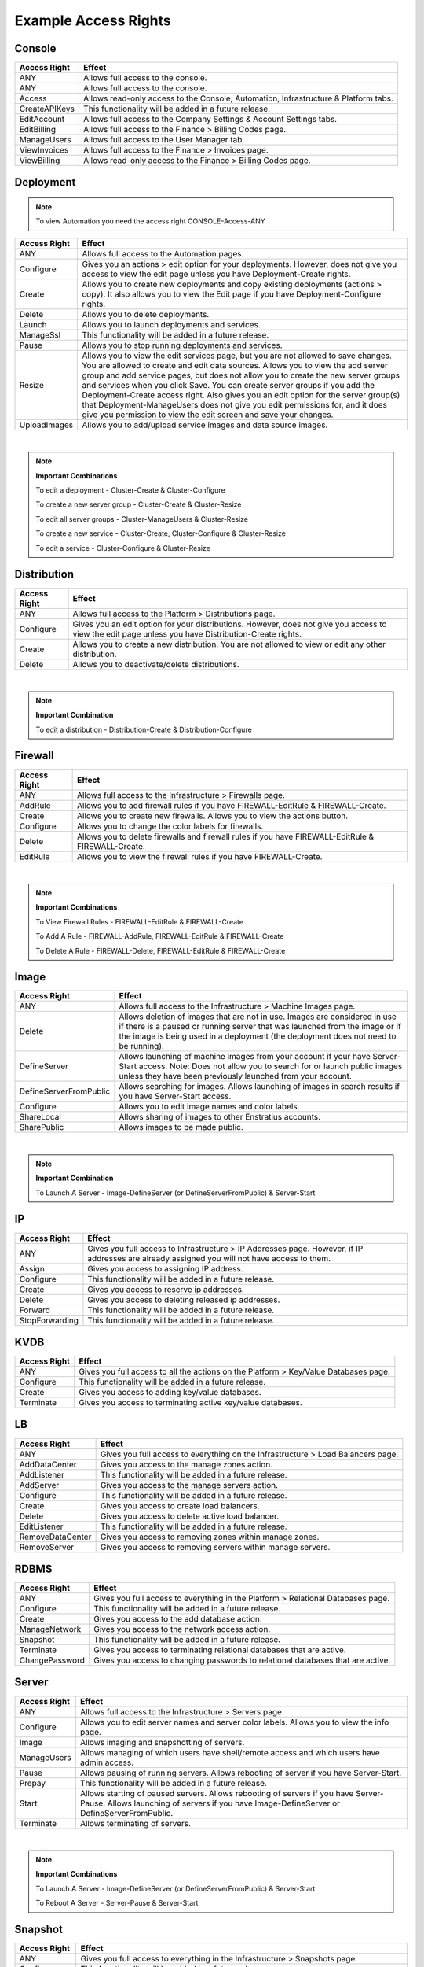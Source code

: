 .. _saas_example_rights:

Example Access Rights
---------------------

Console
~~~~~~~

.. tabularcolumns:: |l|l|

+---------------+-------------------------------------------------------------------------------------+
| Access Right  | Effect                                                                              |
+===============+=====================================================================================+
| ANY           | Allows full access to the console.                                                  |
+---------------+-------------------------------------------------------------------------------------+
| ANY           | Allows full access to the console.                                                  |
+---------------+-------------------------------------------------------------------------------------+
| Access        | Allows read-only access to the Console, Automation, Infrastructure & Platform tabs. |
+---------------+-------------------------------------------------------------------------------------+
| CreateAPIKeys | This functionality will be added in a future release.                               |
+---------------+-------------------------------------------------------------------------------------+
| EditAccount   | Allows full access to the Company Settings & Account Settings tabs.                 |
+---------------+-------------------------------------------------------------------------------------+
| EditBilling   | Allows full access to the Finance > Billing Codes page.                             |
+---------------+-------------------------------------------------------------------------------------+
| ManageUsers   | Allows full access to the User Manager tab.                                         |
+---------------+-------------------------------------------------------------------------------------+
| ViewInvoices  | Allows full access to the Finance > Invoices page.                                  |
+---------------+-------------------------------------------------------------------------------------+
| ViewBilling   | Allows read-only access to the Finance > Billing Codes page.                        |
+---------------+-------------------------------------------------------------------------------------+

Deployment
~~~~~~~~~~

.. note:: To view Automation you need the access right CONSOLE-Access-ANY

.. tabularcolumns:: |l|l|

+----------------+------------------------------------------------------------------------------------------+
| Access Right   | Effect                                                                                   |
+================+==========================================================================================+
| ANY            | Allows full access to the Automation pages.                                              |
+----------------+------------------------------------------------------------------------------------------+
| Configure      | Gives you an actions > edit option for your deployments. However, does not give you      |
|                | access to view the edit page unless you have Deployment-Create rights.                   |
+----------------+------------------------------------------------------------------------------------------+
| Create         | Allows you to create new deployments and copy existing deployments (actions > copy). It  |
|                | also allows you to view the Edit page if you have Deployment-Configure rights.           |
+----------------+------------------------------------------------------------------------------------------+
| Delete         | Allows you to delete deployments.                                                        |
+----------------+------------------------------------------------------------------------------------------+
| Launch         | Allows you to launch deployments and services.                                           |
+----------------+------------------------------------------------------------------------------------------+
| ManageSsl      | This functionality will be added in a future release.                                    |
+----------------+------------------------------------------------------------------------------------------+
| Pause          | Allows you to stop running deployments and services.                                     |
+----------------+------------------------------------------------------------------------------------------+
| Resize         | Allows you to view the edit services page, but you are not allowed to save changes. You  |
|                | are allowed to create and edit data sources. Allows you to view the add server group and |
|                | add service pages, but does not allow you to create the new server groups and services   |
|                | when you click Save. You can create server groups if you add the                         |
|                | Deployment-Create access right. Also gives you an edit option for the server group(s)    |
|                | that Deployment-ManageUsers does not give you edit permissions for, and it does give     |
|                | you permission to view the edit screen and save your changes.                            |
+----------------+------------------------------------------------------------------------------------------+
| UploadImages   | Allows you to add/upload service images and data source images.                          |
+----------------+------------------------------------------------------------------------------------------+

|

.. note:: **Important Combinations**

 To edit a deployment - Cluster-Create & Cluster-Configure

 To create a new server group - Cluster-Create & Cluster-Resize

 To edit all server groups - Cluster-ManageUsers & Cluster-Resize

 To create a new service - Cluster-Create, Cluster-Configure & Cluster-Resize

 To edit a service - Cluster-Configure & Cluster-Resize

Distribution
~~~~~~~~~~~~

.. tabularcolumns:: |l|l|

+----------------+-----------------------------------------------------------------------------------------+
| Access Right   | Effect                                                                                  |
+================+=========================================================================================+
| ANY            | Allows full access to the Platform > Distributions page.                                |
+----------------+-----------------------------------------------------------------------------------------+
| Configure      | Gives you an edit option for your distributions. However, does not give you access to   |
|                | view the edit page unless you have Distribution-Create rights.                          |
+----------------+-----------------------------------------------------------------------------------------+
| Create         | Allows you to create a new distribution. You are not allowed to view or edit any other  |
|                | distribution.                                                                           |
+----------------+-----------------------------------------------------------------------------------------+
| Delete         | Allows you to deactivate/delete distributions.                                          |
+----------------+-----------------------------------------------------------------------------------------+

|

.. note:: **Important Combination**

 To edit a distribution - Distribution-Create & Distribution-Configure

Firewall
~~~~~~~~

.. tabularcolumns:: |l|l|

+----------------+-----------------------------------------------------------------------------------------+
| Access Right   | Effect                                                                                  |
+================+=========================================================================================+
| ANY            | Allows full access to the Infrastructure > Firewalls page.                              |
+----------------+-----------------------------------------------------------------------------------------+
| AddRule        | Allows you to add firewall rules if you have FIREWALL-EditRule & FIREWALL-Create.       |
+----------------+-----------------------------------------------------------------------------------------+
| Create         | Allows you to create new firewalls. Allows you to view the actions button.              |
+----------------+-----------------------------------------------------------------------------------------+
| Configure      | Allows you to change the color labels for firewalls.                                    |
+----------------+-----------------------------------------------------------------------------------------+
| Delete         | Allows you to delete firewalls and firewall rules if you have FIREWALL-EditRule &       |
|                | FIREWALL-Create.                                                                        |
+----------------+-----------------------------------------------------------------------------------------+
| EditRule       | Allows you to view the firewall rules if you have FIREWALL-Create.                      |
+----------------+-----------------------------------------------------------------------------------------+

|

.. note:: **Important Combinations**

 To View Firewall Rules - FIREWALL-EditRule & FIREWALL-Create

 To Add A Rule - FIREWALL-AddRule, FIREWALL-EditRule & FIREWALL-Create

 To Delete A Rule - FIREWALL-Delete, FIREWALL-EditRule & FIREWALL-Create

Image
~~~~~

.. tabularcolumns:: |l|l|

+-------------------------+-----------------------------------------------------------------------------------------+
| Access Right            | Effect                                                                                  |
+=========================+=========================================================================================+
| ANY                     | Allows full access to the Infrastructure > Machine Images page.                         |
+-------------------------+-----------------------------------------------------------------------------------------+
| Delete                  | Allows deletion of images that are not in use. Images are considered in use if there is |
|                         | a paused or running server that was launched from the image or if the image is being    |
|                         | used in a deployment (the deployment does not need to be running).                      |
+-------------------------+-----------------------------------------------------------------------------------------+
| DefineServer            | Allows launching of machine images from your account if your have Server-Start access.  |
|                         | Note: Does not allow you to search for or launch public images unless they have been    |
|                         | previously launched from your account.                                                  |
+-------------------------+-----------------------------------------------------------------------------------------+
| DefineServerFromPublic  | Allows searching for images. Allows launching of images in search results if you have   |
|                         | Server-Start access.                                                                    |
+-------------------------+-----------------------------------------------------------------------------------------+
| Configure               | Allows you to edit image names and color labels.                                        |
+-------------------------+-----------------------------------------------------------------------------------------+
| ShareLocal              | Allows sharing of images to other Enstratius accounts.                                  |
+-------------------------+-----------------------------------------------------------------------------------------+
| SharePublic             | Allows images to be made public.                                                        |
+-------------------------+-----------------------------------------------------------------------------------------+

|

.. note:: **Important Combination**

 To Launch A Server - Image-DefineServer (or DefineServerFromPublic) & Server-Start

IP
~~

.. tabularcolumns:: |l|l|

+----------------+-----------------------------------------------------------------------------------------+
| Access Right   | Effect                                                                                  |
+================+=========================================================================================+
| ANY            | Gives you full access to Infrastructure > IP Addresses page. However, if IP addresses   |
|                | are already assigned you will not have access to them.                                  |
+----------------+-----------------------------------------------------------------------------------------+
| Assign         | Gives you access to assigning IP address.                                               |
+----------------+-----------------------------------------------------------------------------------------+
| Configure      | This functionality will be added in a future release.                                   |
+----------------+-----------------------------------------------------------------------------------------+
| Create         | Gives you access to reserve ip addresses.                                               |
+----------------+-----------------------------------------------------------------------------------------+
| Delete         | Gives you access to deleting released ip addresses.                                     |
+----------------+-----------------------------------------------------------------------------------------+
| Forward        | This functionality will be added in a future release.                                   |
+----------------+-----------------------------------------------------------------------------------------+
| StopForwarding | This functionality will be added in a future release.                                   |
+----------------+-----------------------------------------------------------------------------------------+

KVDB
~~~~

.. tabularcolumns:: |l|l|

+----------------+-----------------------------------------------------------------------------------------+
| Access Right   | Effect                                                                                  |
+================+=========================================================================================+
| ANY            | Gives you full access to all the actions on the Platform > Key/Value Databases page.    |
+----------------+-----------------------------------------------------------------------------------------+
| Configure      | This functionality will be added in a future release.                                   |
+----------------+-----------------------------------------------------------------------------------------+
| Create         | Gives you access to adding key/value databases.                                         |
+----------------+-----------------------------------------------------------------------------------------+
| Terminate      | Gives you access to terminating active key/value databases.                             |
+----------------+-----------------------------------------------------------------------------------------+

LB
~~

.. tabularcolumns:: |l|l|

+------------------+-----------------------------------------------------------------------------------------+
| Access Right     | Effect                                                                                  |
+==================+=========================================================================================+
| ANY              | Gives you full access to everything on the Infrastructure > Load Balancers page.        |
+------------------+-----------------------------------------------------------------------------------------+
| AddDataCenter    | Gives you access to the manage zones action.                                            |
+------------------+-----------------------------------------------------------------------------------------+
| AddListener      | This functionality will be added in a future release.                                   |
+------------------+-----------------------------------------------------------------------------------------+
| AddServer        | Gives you access to the manage servers action.                                          |
+------------------+-----------------------------------------------------------------------------------------+
| Configure        | This functionality will be added in a future release.                                   |
+------------------+-----------------------------------------------------------------------------------------+
| Create           | Gives you access to create load balancers.                                              |
+------------------+-----------------------------------------------------------------------------------------+
| Delete           | Gives you access to delete active load balancer.                                        |
+------------------+-----------------------------------------------------------------------------------------+
| EditListener     | This functionality will be added in a future release.                                   |
+------------------+-----------------------------------------------------------------------------------------+
| RemoveDataCenter | Gives you access to removing zones within manage zones.                                 |
+------------------+-----------------------------------------------------------------------------------------+
| RemoveServer     | Gives you access to removing servers within manage servers.                             |
+------------------+-----------------------------------------------------------------------------------------+

RDBMS
~~~~~

.. tabularcolumns:: |l|l|

+----------------+-----------------------------------------------------------------------------------------+
| Access Right   | Effect                                                                                  |
+================+=========================================================================================+
| ANY            | Gives you full access to everything in the Platform > Relational Databases page.        |
+----------------+-----------------------------------------------------------------------------------------+
| Configure      | This functionality will be added in a future release.                                   |
+----------------+-----------------------------------------------------------------------------------------+
| Create         | Gives you access to the add database action.                                            |
+----------------+-----------------------------------------------------------------------------------------+
| ManageNetwork  | Gives you access to the network access action.                                          |
+----------------+-----------------------------------------------------------------------------------------+
| Snapshot       | This functionality will be added in a future release.                                   |
+----------------+-----------------------------------------------------------------------------------------+
| Terminate      | Gives you access to terminating relational databases that are active.                   |
+----------------+-----------------------------------------------------------------------------------------+
| ChangePassword | Gives you access to changing passwords to relational databases that are active.         |
+----------------+-----------------------------------------------------------------------------------------+

Server
~~~~~~

.. tabularcolumns:: |l|l|

+----------------+-----------------------------------------------------------------------------------------+
| Access Right   | Effect                                                                                  |
+================+=========================================================================================+
| ANY            | Allows full access to the Infrastructure > Servers page                                 |
+----------------+-----------------------------------------------------------------------------------------+
| Configure      | Allows you to edit server names and server color labels. Allows you to view the info    |
|                | page.                                                                                   |
+----------------+-----------------------------------------------------------------------------------------+
| Image          | Allows imaging and snapshotting of servers.                                             |
+----------------+-----------------------------------------------------------------------------------------+
| ManageUsers    | Allows managing of which users have shell/remote access and which users have admin      |
|                | access.                                                                                 |
+----------------+-----------------------------------------------------------------------------------------+
| Pause          | Allows pausing of running servers. Allows rebooting of server if you have Server-Start. |
+----------------+-----------------------------------------------------------------------------------------+
| Prepay         | This functionality will be added in a future release.                                   |
+----------------+-----------------------------------------------------------------------------------------+
| Start          | Allows starting of paused servers. Allows rebooting of servers if you have Server-Pause.|
|                | Allows launching of servers if you have Image-DefineServer or DefineServerFromPublic.   |
+----------------+-----------------------------------------------------------------------------------------+
| Terminate      | Allows terminating of servers.                                                          |
+----------------+-----------------------------------------------------------------------------------------+

|

.. note:: **Important Combinations**

 To Launch A Server - Image-DefineServer (or DefineServerFromPublic) & Server-Start

 To Reboot A Server - Server-Pause & Server-Start

Snapshot
~~~~~~~~

.. tabularcolumns:: |l|l|

+----------------+-----------------------------------------------------------------------------------------+
| Access Right   | Effect                                                                                  |
+================+=========================================================================================+
| ANY            | Gives you full access to everything in the Infrastructure > Snapshots page.             |
+----------------+-----------------------------------------------------------------------------------------+
| Configure      | This functionality will be added in a future release.                                   |
+----------------+-----------------------------------------------------------------------------------------+
| CreateVolume   | Allows you to perform the "create volume" action on the Infrastructure > Snapshots page |
|                | and the Automation > Backups page. Also allows you to perform the "restore" option from |
|                | the Automation > Backups page.                                                          |
+----------------+-----------------------------------------------------------------------------------------+
| Delete         | Allows you to delete snapshots using the delete action on the Infrastructure > Snapshots|
|                | page and the remove action on the Automation > Backups page.                            |
+----------------+-----------------------------------------------------------------------------------------+
| ShareLocal     | Allows you to make a snapshot private or share the snapshot with another Enstratius     |
|                | account from the Infrastructure > Snapshots and Automation > Backups pages.             |
+----------------+-----------------------------------------------------------------------------------------+
| SharePublic    | Allows you to make a snapshot public from the Infrastructure > Snapshots and Automation |
|                | > Backups pages.                                                                        |
+----------------+-----------------------------------------------------------------------------------------+

Topic
~~~~~

.. tabularcolumns:: |l|l|

+----------------+-----------------------------------------------------------------------------------------+
| Access Right   | Effect                                                                                  |
+================+=========================================================================================+
| ANY            | Gives you full access to all the actions in the Platform > Notification Topics page.    |
+----------------+-----------------------------------------------------------------------------------------+
| Create         | Gives you access to adding topics.                                                      |
+----------------+-----------------------------------------------------------------------------------------+
| Publish        | Gives you access to publishing topics.                                                  |
+----------------+-----------------------------------------------------------------------------------------+
| Subscribe      | Gives you access to subscribing to active topics.                                       |
+----------------+-----------------------------------------------------------------------------------------+
| Remove         | Gives you acces to removing active topics.                                              |
+----------------+-----------------------------------------------------------------------------------------+

Volume
~~~~~~

.. tabularcolumns:: |l|l|

+----------------+-----------------------------------------------------------------------------------------+
| Access Right   | Effect                                                                                  |
+================+=========================================================================================+
| ANY            | Gives you full access to everything in the Infrastructure > Volumes page.               |
+----------------+-----------------------------------------------------------------------------------------+
| Attach         | Gives you access to attaching volumes.                                                  |
+----------------+-----------------------------------------------------------------------------------------+
| Configure      | This functionality will be added in a future release.                                   |
+----------------+-----------------------------------------------------------------------------------------+
| Create         | Gives you access to creating volumes.                                                   |
+----------------+-----------------------------------------------------------------------------------------+
| Delete         | Gives you access to delete volumes.                                                     |
+----------------+-----------------------------------------------------------------------------------------+
| Detach         | Gives you access to detach volumes.                                                     |
+----------------+-----------------------------------------------------------------------------------------+
| Snapshot       | Gives you access to making snapshots of volumes.                                        |
+----------------+-----------------------------------------------------------------------------------------+


